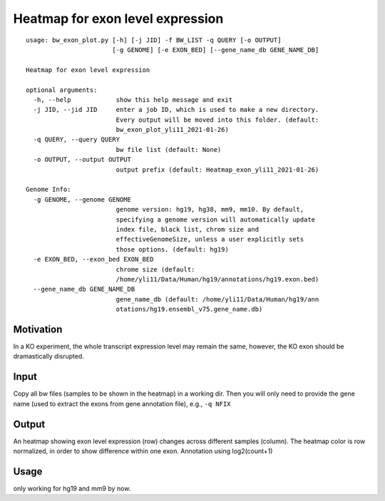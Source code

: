 Heatmap for exon level expression
===========================

::

	usage: bw_exon_plot.py [-h] [-j JID] -f BW_LIST -q QUERY [-o OUTPUT]
	                       [-g GENOME] [-e EXON_BED] [--gene_name_db GENE_NAME_DB]

	Heatmap for exon level expression

	optional arguments:
	  -h, --help            show this help message and exit
	  -j JID, --jid JID     enter a job ID, which is used to make a new directory.
	                        Every output will be moved into this folder. (default:
	                        bw_exon_plot_yli11_2021-01-26)
	  -q QUERY, --query QUERY
	                        bw file list (default: None)
	  -o OUTPUT, --output OUTPUT
	                        output prefix (default: Heatmap_exon_yli11_2021-01-26)

	Genome Info:
	  -g GENOME, --genome GENOME
	                        genome version: hg19, hg38, mm9, mm10. By default,
	                        specifying a genome version will automatically update
	                        index file, black list, chrom size and
	                        effectiveGenomeSize, unless a user explicitly sets
	                        those options. (default: hg19)
	  -e EXON_BED, --exon_bed EXON_BED
	                        chrome size (default:
	                        /home/yli11/Data/Human/hg19/annotations/hg19.exon.bed)
	  --gene_name_db GENE_NAME_DB
	                        gene_name_db (default: /home/yli11/Data/Human/hg19/ann
	                        otations/hg19.ensembl_v75.gene_name.db)


Motivation
^^^^^^^^^^

In a KO experiment, the whole transcript expression level may remain the same, however, the KO exon should be dramastically disrupted.



Input
^^^^^

Copy all bw files (samples to be shown in the heatmap) in a working dir. Then you will only need to provide the gene name (used to extract the exons from gene annotation file), e.g., ``-q NFIX``


Output
^^^^^^

An heatmap showing exon level expression (row) changes across different samples (column). The heatmap color is row normalized, in order to show difference within one exon. Annotation using log2(count+1)



Usage
^^^^^

only working for hg19 and mm9 by now.






















